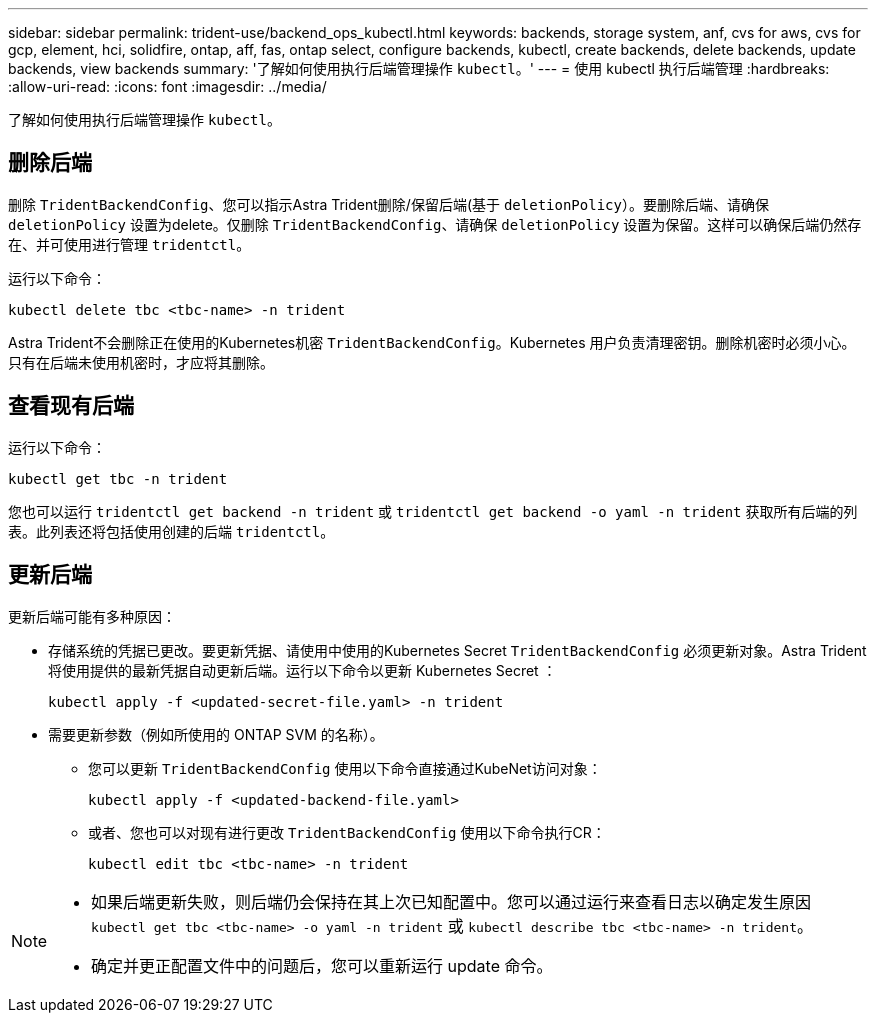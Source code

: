 ---
sidebar: sidebar 
permalink: trident-use/backend_ops_kubectl.html 
keywords: backends, storage system, anf, cvs for aws, cvs for gcp, element, hci, solidfire, ontap, aff, fas, ontap select, configure backends, kubectl, create backends, delete backends, update backends, view backends 
summary: '了解如何使用执行后端管理操作 `kubectl`。' 
---
= 使用 kubectl 执行后端管理
:hardbreaks:
:allow-uri-read: 
:icons: font
:imagesdir: ../media/


[role="lead"]
了解如何使用执行后端管理操作 `kubectl`。



== 删除后端

删除 `TridentBackendConfig`、您可以指示Astra Trident删除/保留后端(基于 `deletionPolicy`）。要删除后端、请确保 `deletionPolicy` 设置为delete。仅删除 `TridentBackendConfig`、请确保 `deletionPolicy` 设置为保留。这样可以确保后端仍然存在、并可使用进行管理 `tridentctl`。

运行以下命令：

[listing]
----
kubectl delete tbc <tbc-name> -n trident
----
Astra Trident不会删除正在使用的Kubernetes机密 `TridentBackendConfig`。Kubernetes 用户负责清理密钥。删除机密时必须小心。只有在后端未使用机密时，才应将其删除。



== 查看现有后端

运行以下命令：

[listing]
----
kubectl get tbc -n trident
----
您也可以运行 `tridentctl get backend -n trident` 或 `tridentctl get backend -o yaml -n trident` 获取所有后端的列表。此列表还将包括使用创建的后端 `tridentctl`。



== 更新后端

更新后端可能有多种原因：

* 存储系统的凭据已更改。要更新凭据、请使用中使用的Kubernetes Secret `TridentBackendConfig` 必须更新对象。Astra Trident 将使用提供的最新凭据自动更新后端。运行以下命令以更新 Kubernetes Secret ：
+
[listing]
----
kubectl apply -f <updated-secret-file.yaml> -n trident
----
* 需要更新参数（例如所使用的 ONTAP SVM 的名称）。
+
** 您可以更新 `TridentBackendConfig` 使用以下命令直接通过KubeNet访问对象：
+
[listing]
----
kubectl apply -f <updated-backend-file.yaml>
----
** 或者、您也可以对现有进行更改 `TridentBackendConfig` 使用以下命令执行CR：
+
[listing]
----
kubectl edit tbc <tbc-name> -n trident
----




[NOTE]
====
* 如果后端更新失败，则后端仍会保持在其上次已知配置中。您可以通过运行来查看日志以确定发生原因 `kubectl get tbc <tbc-name> -o yaml -n trident` 或 `kubectl describe tbc <tbc-name> -n trident`。
* 确定并更正配置文件中的问题后，您可以重新运行 update 命令。


====